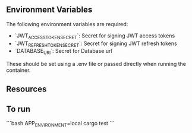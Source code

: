 ** Environment Variables

The following environment variables are required:

+ `JWT_ACCESS_TOKEN_SECRET`: Secret for signing JWT access tokens
+ `JWT_REFRESH_TOKEN_SECRET`: Secret for signing JWT refresh tokens
+ `DATABASE_URI`: Secret for Database url

These should be set using a .env file or passed directly when running the container.

** Resources
# https://auth0.com/blog/refresh-tokens-what-are-they-and-when-to-use-them/
# https://www.loginradius.com/blog/identity/refresh-tokens-jwt-interaction/
# https://www.shuttle.rs/blog/2024/02/21/using-jwt-auth-rust

** To run

```bash
APP_ENVIRONMENT=local cargo test
```
